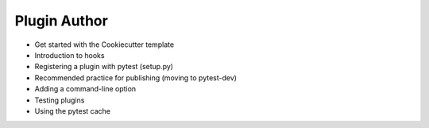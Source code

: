 .. _`pluginauthor`:

Plugin Author
=============

* Get started with the Cookiecutter template
* Introduction to hooks
* Registering a plugin with pytest (setup.py)
* Recommended practice for publishing (moving to pytest-dev)
* Adding a command-line option
* Testing plugins
* Using the pytest cache
